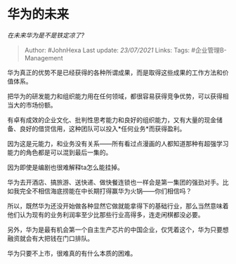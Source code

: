 * 华为的未来
  :PROPERTIES:
  :CUSTOM_ID: 华为的未来
  :END:

/在未来华为是不是铁定凉了?/

#+BEGIN_QUOTE
  Author: #JohnHexa Last update: /23/07/2021/ Links: Tags:
  #企业管理B-Management
#+END_QUOTE

华为真正的优势不是已经获得的各种所谓成果，而是取得这些成果的工作方法和价值体系。

把华为的研发能力和组织能力用在任何领域，都很容易获得竞争优势，可以获得相当大的市场份额。

有卓有成效的企业文化、批判性思考能力和良好的组织能力，又有大量的现金储备、良好的借贷信用，这种团队可以投入*任何业务*而获得盈利。

因为这是元能力，和业务没有关系------所有看过点漫画的人都知道那种有超强学习能力的角色都是可以混到最后一集的。

因为即使是编剧也很难解释ta怎么能挂掉。

华为去开酒店、搞旅游、送快递、做快餐连锁也一样会是第一集团的强劲对手。比如我完全不相信海底捞能在中长期打得赢华为火锅------你们相信吗？

所以，既然华为还没开始做各种显然它做就能拿得下的基础行业，那么当然意味着他们认为现有的业务利润率至少比那些行业高得多，连走闲棋都没必要。

另外，华为是最有机会第一个自主生产芯片的中国企业，仅凭着这个，华为只要想融资就会有大把钱在门口排队。

华为只要不上市，很难真的有什么本质的困难。
